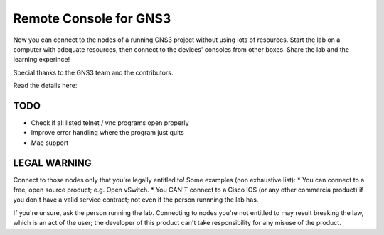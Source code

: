 =======================
Remote Console for GNS3
=======================
Now you can connect to the nodes of a running GNS3 project without using lots of resources.
Start the lab on a computer with adequate resources, then connect to the devices' consoles
from other boxes. Share the lab and the learning experince!

Special thanks to the GNS3 team and the contributors.

Read the details here: 

TODO
----
* Check if all listed telnet / vnc programs open properly
* Improve error handling where the program just quits
* Mac support

LEGAL WARNING
-------------
Connect to those nodes only that you're legally entitled to! Some examples (non exhaustive list):
* You can connect to a free, open source product; e.g. Open vSwitch.
* You CAN'T connect to a Cisco IOS (or any other commercia product) if you don't have a valid 
service contract; not even if the person runnning the lab has.

If you're unsure, ask the person running the lab. Connecting to nodes you're not entitled to may 
result breaking the law, which is an act of the user; the developer of this product can't take 
responsibility for any misuse of the product.